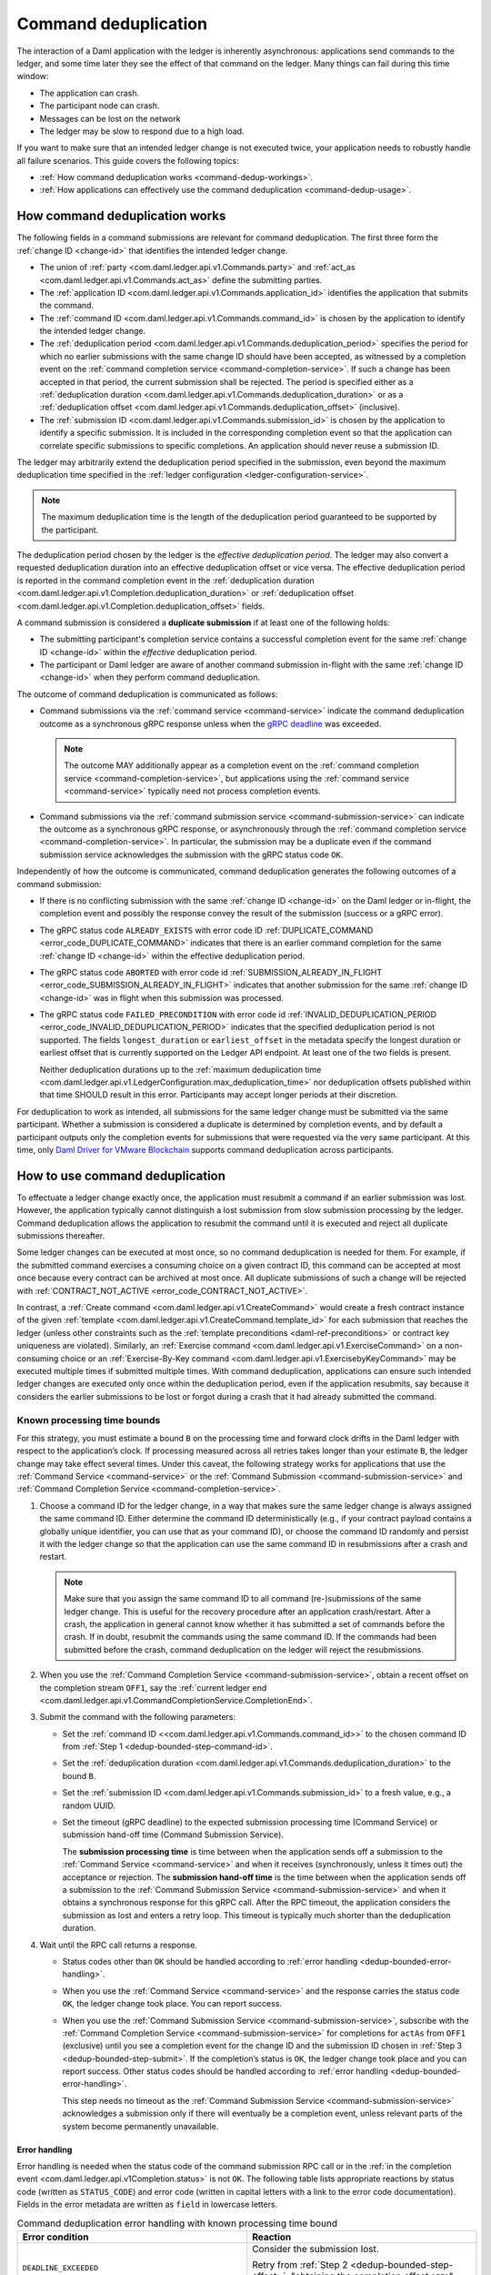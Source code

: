 .. Copyright (c) 2021 Digital Asset (Switzerland) GmbH and/or its affiliates. All rights reserved.
.. SPDX-License-Identifier: Apache-2.0

.. _command-deduplication:

Command deduplication
#####################

The interaction of a Daml application with the ledger is inherently asynchronous: applications send commands to the ledger, and some time later they see the effect of that command on the ledger.
Many things can fail during this time window:

- The application can crash.
- The participant node can crash.
- Messages can be lost on the network
- The ledger may be slow to respond due to a high load.

If you want to make sure that an intended ledger change is not executed twice, your application needs to robustly handle all failure scenarios.
This guide covers the following topics:

- :ref:`How command deduplication works <command-dedup-workings>`.

- :ref:`How applications can effectively use the command deduplication <command-dedup-usage>`.

.. _command-dedup-workings:

How command deduplication works
*******************************

The following fields in a command submissions are relevant for command deduplication.
The first three form the :ref:`change ID <change-id>` that identifies the intended ledger change.

- The union of :ref:`party <com.daml.ledger.api.v1.Commands.party>` and :ref:`act_as <com.daml.ledger.api.v1.Commands.act_as>` define the submitting parties.
  
- The :ref:`application ID <com.daml.ledger.api.v1.Commands.application_id>` identifies the application that submits the command.

- The :ref:`command ID <com.daml.ledger.api.v1.Commands.command_id>` is chosen by the application to identify the intended ledger change.

- The :ref:`deduplication period <com.daml.ledger.api.v1.Commands.deduplication_period>` specifies the period for which no earlier submissions with the same change ID should have been accepted, as witnessed by a completion event on the :ref:`command completion service <command-completion-service>`.
  If such a change has been accepted in that period, the current submission shall be rejected.
  The period is specified either as a :ref:`deduplication duration <com.daml.ledger.api.v1.Commands.deduplication_duration>` or as a :ref:`deduplication offset <com.daml.ledger.api.v1.Commands.deduplication_offset>` (inclusive).

- The :ref:`submission ID <com.daml.ledger.api.v1.Commands.submission_id>` is chosen by the application to identify a specific submission.
  It is included in the corresponding completion event so that the application can correlate specific submissions to specific completions.
  An application should never reuse a submission ID.

The ledger may arbitrarily extend the deduplication period specified in the submission, even beyond the maximum deduplication time specified in the :ref:`ledger configuration <ledger-configuration-service>`.

.. note::
   The maximum deduplication time is the length of the deduplication period guaranteed to be supported by the participant.
   
The deduplication period chosen by the ledger is the *effective deduplication period*.
The ledger may also convert a requested deduplication duration into an effective deduplication offset or vice versa.
The effective deduplication period is reported in the command completion event in the :ref:`deduplication duration <com.daml.ledger.api.v1.Completion.deduplication_duration>` or :ref:`deduplication offset <com.daml.ledger.api.v1.Completion.deduplication_offset>` fields.

A command submission is considered a **duplicate submission** if at least one of the following holds:

- The submitting participant's completion service contains a successful completion event for the same :ref:`change ID <change-id>` within the *effective* deduplication period.

- The participant or Daml ledger are aware of another command submission in-flight with the same :ref:`change ID <change-id>` when they perform command deduplication.

The outcome of command deduplication is communicated as follows:

- Command submissions via the :ref:`command service <command-service>` indicate the command deduplication outcome as a synchronous gRPC response unless when the `gRPC deadline <https://grpc.io/blog/deadlines/>`_ was exceeded.

  .. note::
     The outcome MAY additionally appear as a completion event on the :ref:`command completion service <command-completion-service>`,
     but applications using the :ref:`command service <command-service>` typically need not process completion events.

- Command submissions via the :ref:`command submission service <command-submission-service>` can indicate the outcome as a synchronous gRPC response,
  or asynchronously through the :ref:`command completion service <command-completion-service>`.
  In particular, the submission may be a duplicate even if the command submission service acknowledges the submission with the gRPC status code ``OK``.

Independently of how the outcome is communicated, command deduplication generates the following outcomes of a command submission:

- If there is no conflicting submission with the same :ref:`change ID <change-id>` on the Daml ledger or in-flight, the completion event and possibly the response convey the result of the submission (success or a gRPC error).

- The gRPC status code ``ALREADY_EXISTS`` with error code ID :ref:`DUPLICATE_COMMAND <error_code_DUPLICATE_COMMAND>` indicates that there is an earlier command completion for the same :ref:`change ID <change-id>` within the effective deduplication period.

- The gRPC status code ``ABORTED`` with error code id :ref:`SUBMISSION_ALREADY_IN_FLIGHT <error_code_SUBMISSION_ALREADY_IN_FLIGHT>` indicates that another submission for the same :ref:`change ID <change-id>` was in flight when this submission was processed.

- The gRPC status code ``FAILED_PRECONDITION`` with error code id :ref:`INVALID_DEDUPLICATION_PERIOD <error_code_INVALID_DEDUPLICATION_PERIOD>` indicates that the specified deduplication period is not supported.
  The fields ``longest_duration`` or ``earliest_offset`` in the metadata specify the longest duration or earliest offset that is currently supported on the Ledger API endpoint.
  At least one of the two fields is present.

  Neither deduplication durations up to the :ref:`maximum deduplication time <com.daml.ledger.api.v1.LedgerConfiguration.max_deduplication_time>` nor deduplication offsets published within that time SHOULD result in this error.
  Participants may accept longer periods at their discretion.


For deduplication to work as intended, all submissions for the same ledger change must be submitted via the same participant.
Whether a submission is considered a duplicate is determined by completion events, and by default a participant outputs only the completion events for submissions that were requested via the very same participant.
At this time, only `Daml Driver for VMware Blockchain <https://www.digitalasset.com/daml-for-vmware-blockchain/>`__ supports command deduplication across participants.

.. _command-dedup-usage:

How to use command deduplication
********************************

To effectuate a ledger change exactly once, the application must resubmit a command if an earlier submission was lost.
However, the application typically cannot distinguish a lost submission from slow submission processing by the ledger.
Command deduplication allows the application to resubmit the command until it is executed and reject all duplicate submissions thereafter.

Some ledger changes can be executed at most once, so no command deduplication is needed for them.
For example, if the submitted command exercises a consuming choice on a given contract ID, this command can be accepted at most once because every contract can be archived at most once.
All duplicate submissions of such a change will be rejected with :ref:`CONTRACT_NOT_ACTIVE <error_code_CONTRACT_NOT_ACTIVE>`.

In contrast, a :ref:`Create command <com.daml.ledger.api.v1.CreateCommand>` would create a fresh contract instance of the given :ref:`template <com.daml.ledger.api.v1.CreateCommand.template_id>` for each submission that reaches the ledger (unless other constraints such as the :ref:`template preconditions <daml-ref-preconditions>` or contract key uniqueness are violated).
Similarly, an :ref:`Exercise command <com.daml.ledger.api.v1.ExerciseCommand>` on a non-consuming choice or an :ref:`Exercise-By-Key command <com.daml.ledger.api.v1.ExercisebyKeyCommand>` may be executed multiple times if submitted multiple times.
With command deduplication, applications can ensure such intended ledger changes are executed only once within the deduplication period, even if the application resubmits, say because it considers the earlier submissions to be lost or forgot during a crash that it had already submitted the command.


Known processing time bounds
============================

For this strategy, you must estimate a bound ``B`` on the processing time and forward clock drifts in the Daml ledger with respect to the application’s clock.
If processing measured across all retries takes longer than your estimate ``B``, the ledger change may take effect several times.
Under this caveat, the following strategy works for applications that use the :ref:`Command Service <command-service>` or the :ref:`Command Submission <command-submission-service>` and :ref:`Command Completion Service <command-completion-service>`.

.. _dedup-bounded-step-command-id:

#. Choose a command ID for the ledger change, in a way that makes sure the same ledger change is always assigned the same command ID.
   Either determine the command ID deterministically (e.g., if your contract payload contains a globally unique identifier, you can use that as your command ID), or choose the command ID randomly and persist it with the ledger change so that the application can use the same command ID in resubmissions after a crash and restart.

   .. note::
      Make sure that you assign the same command ID to all command (re-)submissions of the same ledger change.
      This is useful for the recovery procedure after an application crash/restart.
      After a crash, the application in general cannot know whether it has submitted a set of commands before the crash.
      If in doubt, resubmit the commands using the same command ID.
      If the commands had been submitted before the crash, command deduplication on the ledger will reject the resubmissions.

   .. _dedup-bounded-step-offset:

#. When you use the :ref:`Command Completion Service <command-submission-service>`, obtain a recent offset on the completion stream ``OFF1``, say the :ref:`current ledger end <com.daml.ledger.api.v1.CommandCompletionService.CompletionEnd>`.

   .. _dedup-bounded-step-submit:
   
#. Submit the command with the following parameters:

   - Set the :ref:`command ID <<com.daml.ledger.api.v1.Commands.command_id>>` to the chosen command ID from :ref:`Step 1 <dedup-bounded-step-command-id>`.

   - Set the :ref:`deduplication duration <com.daml.ledger.api.v1.Commands.deduplication_duration>` to the bound ``B``.

   - Set the :ref:`submission ID <com.daml.ledger.api.v1.Commands.submission_id>` to a fresh value, e.g., a random UUID.

   - Set the timeout (gRPC deadline) to the expected submission processing time (Command Service) or submission hand-off time (Command Submission Service).

     The **submission processing time** is time between when the application sends off a submission to the :ref:`Command Service <command-service>` and when it receives (synchronously, unless it times out) the acceptance or rejection.
     The **submission hand-off time** is the time between when the application sends off a submission to the :ref:`Command Submission Service <command-submission-service>` and when it obtains a synchronous response for this gRPC call.
     After the RPC timeout, the application considers the submission as lost and enters a retry loop.
     This timeout is typically much shorter than the deduplication duration.

   .. _dedup-bounded-step-await:
   
#. Wait until the RPC call returns a response.
   
   - Status codes other than ``OK`` should be handled according to :ref:`error handling <dedup-bounded-error-handling>`.

   - When you use the :ref:`Command Service <command-service>` and the response carries the status code ``OK``, the ledger change took place.
     You can report success.
     
   - When you use the :ref:`Command Submission Service <command-submission-service>`,
     subscribe with the :ref:`Command Completion Service <command-submission-service>` for completions for ``actAs`` from ``OFF1`` (exclusive) until you see a completion event for the change ID and the submission ID chosen in :ref:`Step 3 <dedup-bounded-step-submit>`.
     If the completion’s status is ``OK``, the ledger change took place and you can report success.
     Other status codes should be handled according to :ref:`error handling <dedup-bounded-error-handling>`.
   
     This step needs no timeout as the :ref:`Command Submission Service <command-submission-service>` acknowledges a submission only if there will eventually be a completion event, unless relevant parts of the system become permanently unavailable.


.. _dedup-bounded-error-handling:

Error handling
--------------

Error handling is needed when the status code of the command submission RPC call or in the :ref:`in the completion event <com.daml.ledger.api.v1Completion.status>` is not ``OK``.
The following table lists appropriate reactions by status code (written as ``STATUS_CODE``) and error code (written in capital letters with a link to the error code documentation).
Fields in the error metadata are written as ``field`` in lowercase letters.

.. list-table:: Command deduplication error handling with known processing time bound
   :widths: 10 50
   :header-rows: 1

   - * Error condition
     
     * Reaction

       
   - * ``DEADLINE_EXCEEDED``
     
     * Consider the submission lost.
       
       Retry from :ref:`Step 2 <dedup-bounded-step-offset>`, "obtaining the completion offset ``OFF1``", and possibly increase the timeout.

       
   - * Application crashed
     
     * Retry from :ref:`Step 2 <dedup-bounded-step-offset>`, "obtaining the completion offset ``OFF1``".


   - * ``ALREADY_EXISTS`` / :ref:`DUPLICATE_COMMAND <error_code_DUPLICATE_COMMAND>`
     
     * The change ID has already been accepted by the ledger within the reported deduplication period.
       The optional field ``completion_offset`` contains the precise offset.
       The optional field ``existing_submission_id`` contains the submission ID of the successful submission.
       Report success for the ledger change.
       
       If desired, query the ``completion_offset`` via the :ref:`Command Completion Service <command-submission-service>` to find out about the earlier outcome.

       
   - * ``FAILED_PRECONDITION`` / :ref:`INVALID_DEDUPLICATION_PERIOD <error_code_INVALID_DEDUPLICATION_PERIOD>`
     
     * The specified deduplication period is longer than what the Daml ledger supports.
       ``earliest_offset`` contains the earliest deduplication offset or ``longest_duration`` contains the longest deduplication duration that can be used (at least one of the two must be provided).

       Options:

       - Negotiate support for longer deduplication periods with the ledger operator.

       - Set the deduplication offset to ``earliest_offset`` or the deduplication duration to ``longest_duration`` and retry from :ref:`Step 2 <dedup-bounded-step-offset>`,  "obtaining the completion offset ``OFF1``".
	 This may lead to accepting the change twice within the originally intended deduplication period.

	 
   - * ``ABORTED`` / :ref:`SUBMISSION_ALREADY_IN_FLIGHT <error_code_SUBMISSION_ALREADY_IN_FLIGHT>`
     
       This error occurs only as an RPC response, not inside a completion event.
       
     * There is already another submission in flight, with the submission ID in ``existing_submission_id``.

       - When you use the :ref:`Command Service <command-service>`, wait a bit and retry from :ref:`Step 3 <dedup-bounded-step-submit>`, "submitting the command".

	 Since the in-flight submission might still be rejected, (repeated) resubmission ensures that you (eventually) learn the outcome:
         If an earlier submission was accepted, you will eventually receive a :ref:`DUPLICATE_COMMAND <error_code_DUPLICATE_COMMAND>` rejection.
	 Otherwise, you have a second chance to get the ledger change accepted on the ledger and learn the outcome.
	 

       - When you use the :ref:`Command Completion Service <command-completion-service>`, look for a completion for ``existing_submission_id`` instead of the chosen submission ID in :ref:`Step 4 <dedup-bounded-step-await>`.


   - * ``ABORTED`` / other error codes
     
     * Wait a bit and retry from :ref:`Step 2 <dedup-bounded-step-offset>`, "obtaining the completion offset ``OFF1``".

       
   - * other error conditions

     * Use background knowledge about the business workflow and the current ledger state to decide whether earlier submissions might still get accepted.

       - If you conclude that it cannot be accepted any more, stop retrying and report that the ledger change failed.
       - Otherwise, retry from :ref:`Step 2 <dedup-bounded-step-offset>`, "obtaining a completion offset ``OFF1``", or give up without knowing for sure that the ledger change will not happen.

       For example, if the ledger change only creates a contract instance of a template, you can never be sure, as any outstanding submission might still be accepted on the ledger.
       In particular, you must not draw any conclusions from not having received a :ref:`SUBMISSION_ALREADY_IN_FLIGHT <error_code_SUBMISSION_ALREADY_IN_FLIGHT>` error, because the outstanding submission may be queued somewhere and will reach the relevant processing point only later.


Failure scenarios
-----------------

The above strategy can fail in the following scenarios:

#. The bound ``B`` is too low: The command can be executed multiple times.
   
   Possible causes:

   - You have retried for longer than the deduplication duration, but never got a meaningful answer, e.g., because the timeout (gRPC deadline) is too short.
     For example, this can happen due to long-running Daml interpretation when using the :ref:`Command Service <command-service>`.

   - The application clock drifts significantly from the participant's or ledger's clock.

   - There are unexpected network delays.

   - Submissions are retried internally in the participant or Daml ledger and those retries do not stop before ``B`` is over.
     Refer to the specific ledger's documentation for more information.

#. Unacceptable changes cause infinite retries

   You need business workflow knowledge to decide that retrying does not make sense any more.
   Of course, you can always stop retrying and accept that you do not know the outcome for sure.


Unknown processing time bounds
==============================

Finding a good bound ``B`` on the processing time is hard, and there may still be unforeseen circumstances that delay processing beyond the chosen bound ``B``.
You can avoid these problems by using deduplication offsets instead of durations.
An offset defines a point in the history of the ledger and is thus not affected by clock skews and network delays.
Offsets are arguably less intuitive and require more effort by the application developer.
We recommend the following strategy for using deduplication offsets:

#. Choose a fresh command ID for the ledger change and the ``actAs`` parties, which (together with the application ID) determine the change ID.
   Remember the command ID across application crashes.
   (Analogous to :ref:`Step 1 above <dedup-bounded-step-command-id>`)

   .. _dedup-unbounded-step-dedup-offset:
   
#. Obtain a recent offset ``OFF0`` on the completion event stream and remember across crashes that you use ``OFF0`` with the chosen command ID. There are several ways to do so:

   - Use the :ref:`Command Service <command-service>` to obtain a recent offset by repeatedly submitting a dummy command, e.g., a :ref:`Create-And-Exercise command <com.daml.ledger.api.v1.CreateAndExerciseCommand>` of some single-signatory template with the :ref:`Archive <function-da-internal-template-functions-archive-52202>` choice, until you get a successful response.
     The response contains the :ref:`completion offset <com.daml.ledger.api.v1.SubmitAndWaitForTransactionIdResponse.completion_offset>`.

   - Use the :ref:`Command Completion Service <command-completion-service>` by asking for the :ref:`current ledger end <com.daml.ledger.api.v1.CommandCompletionService.CompletionEnd>`.

   .. _dedup-unbounded-step-offset:

#. When you use the :ref:`Command Completion Service <command-submission-service>`:
   
   - If you execute this step the first time, set ``OFF1 = OFF0``.
   - If you execute this step as part of :ref:`error handling <dedup-unbounded-error-handling>` retrying from Step 3, "obtaining the completion offset ``OFF1``",
     obtain a recent offset on the completion stream ``OFF1``, say its current end.
     (Analogous to :ref:`step 2 above <dedup-bounded-step-offset>`)

#. Submit the command with the following parameters (analogous to :ref:`Step 3 above <dedup-bounded-step-submit>` except for the deduplication period):

   - Set the :ref:`command ID <<com.daml.ledger.api.v1.Commands.command_id>>` to the chosen command ID from :ref:`Step 1 <dedup-bounded-step-command-id>`.

   - Set the :ref:`deduplication offset <com.daml.ledger.api.v1.Commands.deduplication_offset>` to ``OFF0``.

   - Set the :ref:`submission ID <com.daml.ledger.api.v1.Commands.submission_id>` to a fresh value, e.g., a random UUID.

   - Set the timeout (gRPC deadline) to the expected submission processing time (Command Service) or submission hand-off time (Command Submission Service).

#. Wait until the RPC call returns a response.
   
   - Status codes other than ``OK`` should be handled according to :ref:`error handling <dedup-bounded-error-handling>`.

   - When you use the :ref:`Command Service <command-service>` and the response carries the status code ``OK``, the ledger change took place.
     You can report success.
     The response contains a :ref:`completion offset <com.daml.ledger.api.v1.SubmitAndWaitForTransactionIdResponse.completion_offset>` that you can use in :ref:`Step 2 <dedup-unbounded-step-dedup-offset>` of later submissions.
     
   - When you use the :ref:`Command Submission Service <command-submission-service>`,
     subscribe with the :ref:`Command Completion Service <command-submission-service>` for completions for ``actAs`` from ``OFF1`` (exclusive) until you see a completion event for the change ID and the submission ID chosen in :ref:`step 3 <dedup-bounded-step-submit>`.
     If the completion’s status is ``OK``, the ledger change took place and you can report success.
     Other status codes should be handled according to :ref:`error handling <dedup-bounded-error-handling>`.

.. _dedup-unbounded-error-handling:

Error handling
--------------

The same as :ref:`for known bounds <dedup-bounded-error-handling>`, except that the former retry from :ref:`Step 2 <dedup-bounded-step-offset>` becomes retry from :ref:`Step 3 <dedup-unbounded-step-offset>`.


Failure scenarios
-----------------

The above strategy can fail in the following scenarios:

#. No success within the supported deduplication period
   
   When the application receives a :ref:`INVALID_DEDUPLICATION_PERIOD <error_code_INVALID_DEDUPLICATION_PERIOD>` error, it cannot achieve exactly once execution any more within the originally intended deduplication period.


#. Unacceptable changes cause infinite retries

   You need business workflow knowledge to decide that retrying does not make sense any more.
   Of course, you can always stop retrying and accept that you do not know the outcome for sure.




.. todo:: 
  Command deduplication on the JSON API
  *************************************




